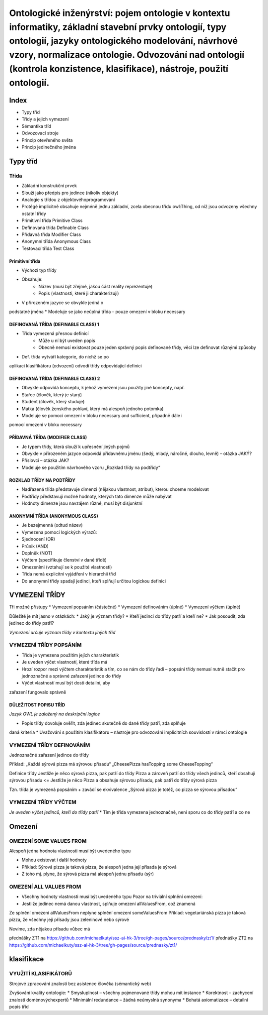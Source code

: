 ==========
Ontologické inženýrství: pojem ontologie v kontextu informatiky, základní stavební prvky ontologií, typy ontologií, jazyky ontologického modelování, návrhové vzory, normalizace ontologie. Odvozování nad ontologií (kontrola konzistence, klasifikace), nástroje, použití ontologií.
==========

Index
-------

* Typy tříd
* Třídy a jejich vymezení
* Sémantika tříd
* Odvozovací stroje
* Princip otevřeného světa
* Princip jedinečného jména

Typy tříd
--------

Třída
""""""""

* Základní konstrukční prvek
* Slouží jako předpis pro jedince (nikoliv objekty)
* Analogie s třídou z objektovéhoprogramování
* Protégé implicitně obsahuje nejméně jednu základní, zcela obecnou třídu owl:Thing, od níž jsou odvozeny všechny ostatní třídy

* Primitivní třída  Primitive Class
* Definovaná třída Definable Class
* Přídavná třída   Modifier Class
* Anonymní třída   Anonymous Class
* Testovací třída  Test Class

Primitivní třída
^^^^^^^^^

* Výchozí typ třídy
* Obsahuje:
	* Název (musí být zřejmé, jakou část reality reprezentuje)
	* Popis (vlastnosti, které ji charakterizují)
* V přirozeném jazyce se obvykle jedná o
podstatné jména
* Modeluje se jako neúplná třída – pouze omezení v bloku necessary

DEFINOVANÁ TŘÍDA (DEFINABLE CLASS) 1
^^^^^^^^^^^

* Třída vymezená přesnou definicí
	* Může u ní být uveden popis
	* Obecně nemusí existovat pouze jeden správný popis definované třídy, věci lze definovat různými způsoby
* Def. třída vytváří kategorie, do nichž se po
aplikaci klasifikátoru (odvození) odvodí třídy
odpovídající definici

DEFINOVANÁ TŘÍDA (DEFINABLE CLASS) 2
^^^^^^^^^^^

* Obvykle odpovídá konceptu, k jehož vymezení jsou použity jiné koncepty, např.
* Stařec (člověk, který je starý)
* Student (člověk, který studuje)
* Matka (člověk ženského pohlaví, který má alespoň jednoho potomka)

* Modeluje se pomocí omezení v bloku necessary and sufficient, případně dále i
pomocí omezení v bloku necessary

PŘÍDAVNÁ TŘÍDA (MODIFIER CLASS)
^^^^^^^^^^^

* Je typem třídy, která slouží k upřesnění jiných pojmů
* Obvykle v přirozeném jazyce odpovídá přídavnému jménu (šedý, mladý, náročné, dlouho, levně) – otázka JAKÝ?
* Příslovci – otázka JAK?
* Modeluje se použitím návrhového vzoru „Rozklad třídy na podtřídy“

ROZKLAD TŘÍDY NA PODTŘÍDY
^^^^^^^^^^^

* Nadřazená třída představuje dimenzi (nějakou vlastnost, atribut), kterou chceme modelovat
* Podtřídy představují možné hodnoty, kterých tato dimenze může nabývat
* Hodnoty dimenze jsou navzájem různé, musí být disjunktní

ANONYMNÍ TŘÍDA (ANONYMOUS CLASS)
^^^^^^^^^^^^^
* Je bezejmenná (odtud název)
* Vymezena pomocí logických výrazů:
* Sjednocení (OR)
* Průnik (AND)
* Doplněk (NOT)
* Výčtem (specifikuje členství v dané třídě)
* Omezeními (vztahují se k použité vlastnosti)

* Třída nemá explicitní vyjádření v hierarchii tříd
* Do anonymní třídy spadají jedinci, kteří splňují určitou logickou definici

VYMEZENÍ TŘÍDY
---------

Tři možné přístupy
* Vymezení popsáním (částečné)
* Vymezení definováním (úplné)
* Vymezení výčtem (úplné)

Důležité je mít jasno v otázkách:
* Jaký je význam třídy?
* Kteří jedinci do třídy patří a kteří ne?
* Jak posoudit, zda jedinec do třídy patří?

*Vymezení určuje význam třídy v kontextu jiných
tříd*

VYMEZENÍ TŘÍDY POPSÁNÍM
"""""""""

* Třída je vymezena použitím jejích charakteristik
* Je uveden výčet vlastností, které třída má
* Hrozí rozpor mezi výčtem charakteristik a tím, co se nám do třídy řadí – popsání třídy nemusí nutně stačit pro jednoznačné a správné zařazení jedince do třídy
* Výčet vlastností musí být dosti detailní, aby
zařazení fungovalo správně

DŮLEŽITOST POPISU TŘÍD
^^^^^^^

*Jazyk OWL je založený na deskripční logice*

* Popis třídy dovoluje ověřit, zda jedinec skutečně do dané třídy patří, zda splňuje
daná kriteria
* Uvažování s použitím klasifikátoru – nástroje
pro odvozování implicitních souvislostí v
rámci ontologie

VYMEZENÍ TŘÍDY DEFINOVÁNÍM
"""""""""

Jednoznačné zařazení jedince do třídy

Příklad:
„Každá sýrová pizza má sýrovou přísadu“
„CheesePizza hasTopping some CheeseTopping“

Definice třídy
Jestliže je něco sýrová pizza, pak patří do třídy Pizza a zároveň patří do třídy všech jedinců, kteří obsahují sýrovou přísadu
<=
Jestliže je něco Pizza a obsahuje sýrovou přísadu, pak patří do
třídy sýrová pizza

Tzn. třída je vymezená popsáním + zavádí se ekvivalence
„Sýrová pizza je totéž, co pizza se sýrovou přísadou“

VYMEZENÍ TŘÍDY VÝČTEM
""""""""""

*Je uveden výčet jedinců, kteří do třídy patří*
* Tím je třída vymezena jednoznačně, není sporu co do třídy patří a co ne

Omezení
-------

OMEZENÍ SOME VALUES FROM
"""""""

Alespoň jedna hodnota vlastnosti musí být uvedeného typu

* Mohou existovat i další hodnoty
* Příklad: Sýrová pizza je taková pizza, že alespoň jedna její přísada je sýrová
* Z toho mj. plyne, že sýrová pizza má alespoň jednu přísadu (sýr)

OMEZENÍ ALL VALUES FROM
""""""

* Všechny hodnoty vlastnosti musí být uvedeného typu Pozor na triviální splnění omezení:
* Jestliže jedinec nemá danou vlastnost, splňuje omezení allValuesFrom, což znamená

Ze splnění omezení allValuesFrom neplyne splnění omezení someValuesFrom
Příklad: vegetariánská pizza je taková pizza, že všechny její přísady jsou zeleninové nebo sýrové

Nevíme, zda nějakou přísadu vůbec má


přednášky ZT1 na https://github.com/michaelkuty/ssz-ai-hk-3/tree/gh-pages/source/prednasky/zt1/
přednášky ZT2 na https://github.com/michaelkuty/ssz-ai-hk-3/tree/gh-pages/source/prednasky/zt1/

klasifikace
--------

VYUŽITÍ KLASIFIKÁTORŮ
""""""

Strojové zpracování znalostí bez asistence člověka (sémantický web)

Zvyšování kvality ontologie:
* Smysluplnost – všechny pojmenované třídy mohou mít instance
* Korektnost – zachycení znalostí doménovýchexpertů
* Minimální redundance – žádná neúmyslná synonyma
* Bohatá axiomatizace – detailní popis tříd
